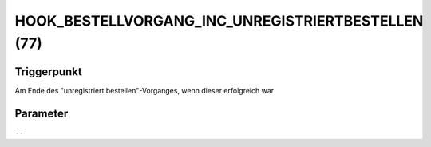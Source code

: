 HOOK_BESTELLVORGANG_INC_UNREGISTRIERTBESTELLEN (77)
===================================================

Triggerpunkt
""""""""""""

Am Ende des "unregistriert bestellen"-Vorganges, wenn dieser erfolgreich war

Parameter
"""""""""

``--``
